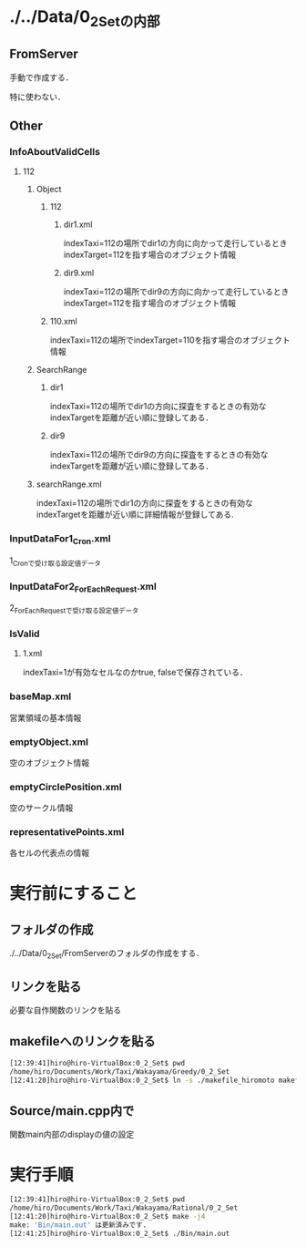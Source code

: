 * ./../Data/0_2_Setの内部
** FromServer
手動で作成する．

特に使わない．
** Other
*** InfoAboutValidCells
**** 112
***** Object
****** 112
******* dir1.xml
indexTaxi=112の場所でdir1の方向に向かって走行しているときindexTarget=112を指す場合のオブジェクト情報
******* dir9.xml
indexTaxi=112の場所でdir9の方向に向かって走行しているときindexTarget=112を指す場合のオブジェクト情報
****** 110.xml
indexTaxi=112の場所でindexTarget=110を指す場合のオブジェクト情報
***** SearchRange
****** dir1
indexTaxi=112の場所でdir1の方向に探査をするときの有効なindexTargetを距離が近い順に登録してある．
****** dir9
indexTaxi=112の場所でdir9の方向に探査をするときの有効なindexTargetを距離が近い順に登録してある．
***** searchRange.xml
indexTaxi=112の場所でdir1の方向に探査をするときの有効なindexTargetを距離が近い順に詳細情報が登録してある.
*** InputDataFor1_Cron.xml
1_Cronで受け取る設定値データ
*** InputDataFor2_ForEachRequest.xml
2_ForEachRequestで受け取る設定値データ
*** IsValid
**** 1.xml
indexTaxi=1が有効なセルなのかtrue, falseで保存されている．
*** baseMap.xml
営業領域の基本情報
*** emptyObject.xml
空のオブジェクト情報
*** emptyCirclePosition.xml
空のサークル情報
*** representativePoints.xml
各セルの代表点の情報

* 実行前にすること
** フォルダの作成
./../Data/0_2_Set/FromServerのフォルダの作成をする．

** リンクを貼る
必要な自作関数のリンクを貼る

** makefileへのリンクを貼る
#+BEGIN_SRC sh
[12:39:41]hiro@hiro-VirtualBox:0_2_Set$ pwd
/home/hiro/Documents/Work/Taxi/Wakayama/Greedy/0_2_Set
[12:41:20]hiro@hiro-VirtualBox:0_2_Set$ ln -s ./makefile_hiromoto makefile
#+END_SRC

** Source/main.cpp内で
関数main内部のdisplayの値の設定

* 実行手順
#+BEGIN_SRC sh
[12:39:41]hiro@hiro-VirtualBox:0_2_Set$ pwd
/home/hiro/Documents/Work/Taxi/Wakayama/Rational/0_2_Set
[12:41:20]hiro@hiro-VirtualBox:0_2_Set$ make -j4
make: 'Bin/main.out' は更新済みです.
[12:41:25]hiro@hiro-VirtualBox:0_2_Set$ ./Bin/main.out
#+END_SRC

